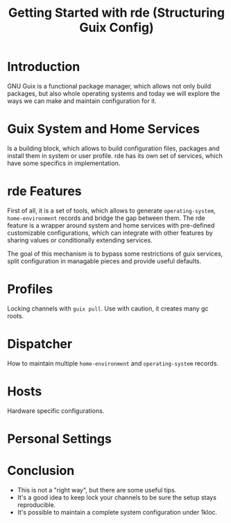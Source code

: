 :PROPERTIES:
:ID:       95718535-def2-4cde-b676-51b71d4aa16a
:END:
#+title: Getting Started with rde (Structuring Guix Config)

* Introduction
GNU Guix is a functional package manager, which allows not only build
packages, but also whole operating systems and today we will explore
the ways we can make and maintain configuration for it.

* Guix System and Home Services
Is a building block, which allows to build configuration files,
packages and install them in system or user profile.  rde has its own
set of services, which have some specifics in implementation.

* rde Features
First of all, it is a set of tools, which allows to generate
~operating-system~, ~home-environment~ records and bridge the gap between
them.  The rde feature is a wrapper around system and home services
with pre-defined customizable configurations, which can integrate with
other features by sharing values or conditionally extending services.

The goal of this mechanism is to bypass some restrictions of guix
services, split configuration in managable pieces and provide useful
defaults.

* Profiles
Locking channels with ~guix pull~. Use with caution, it creates many gc
roots.

* Dispatcher
How to maintain multiple ~home-environment~ and ~operating-system~
records.

* Hosts
Hardware specific configurations.

* Personal Settings

* Conclusion
- This is not a "right way", but there are some useful tips.
- It's a good idea to keep lock your channels to be sure the setup
  stays reproducible.
- It's possible to maintain a complete system configuration under 1kloc.
